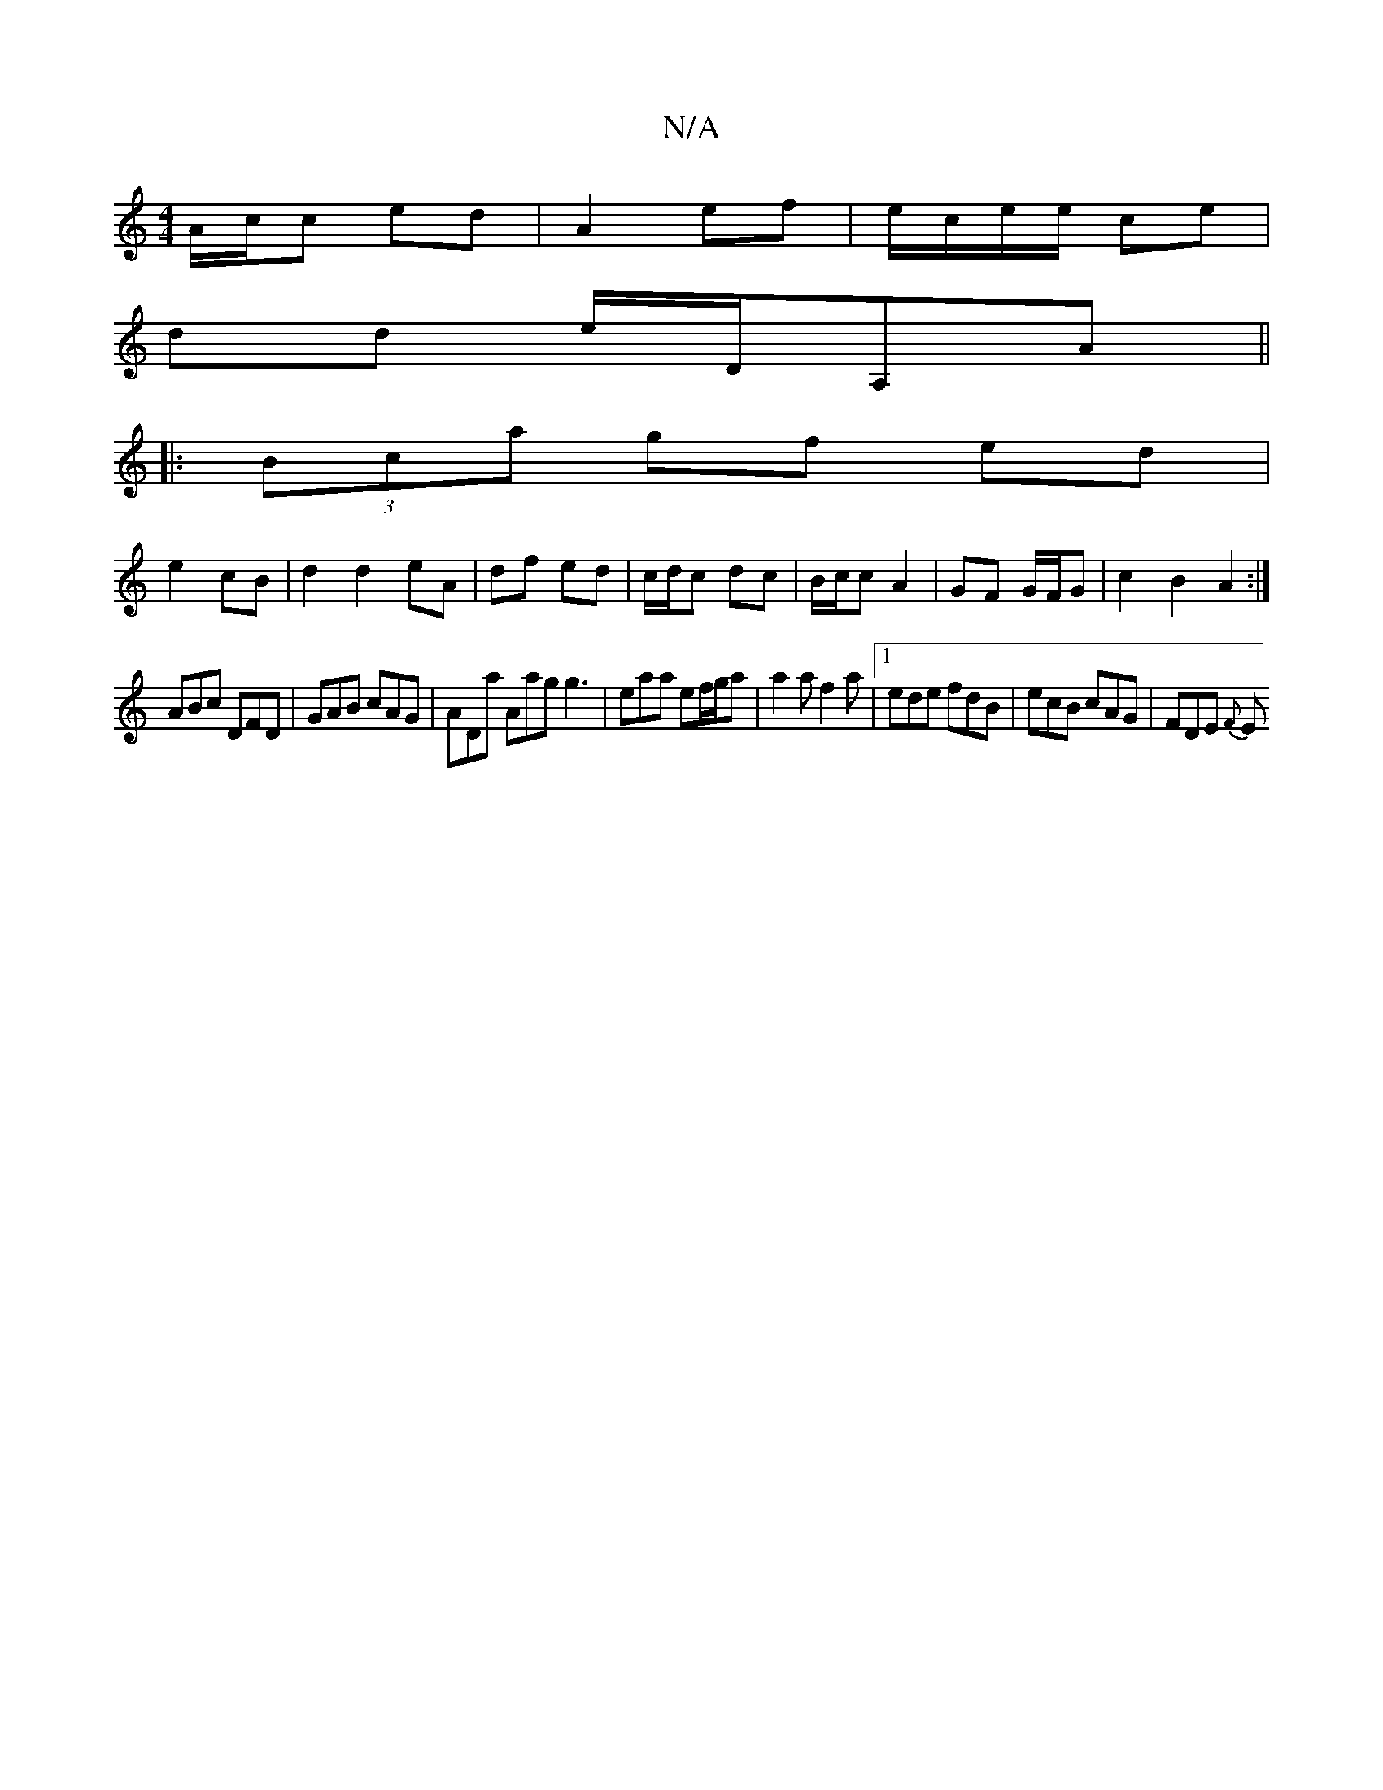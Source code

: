 X:1
T:N/A
M:4/4
R:N/A
K:Cmajor
2 A/c/c ed|A2 ef|e/c/e/e/ ce |
dd e/D/A,A||
|: (3Bca gf ed|
e2 cB|d2 d2 eA|df ed | c/d/c dc | B/c/c A2 | GF G/F/G | c2 B2 A2:|
ABc DFD|GAB cAG|ADa Aag g3|eaa ef/g/a|a2a f2 a|1 ede fdB|ecB cAG|FDE {F}E